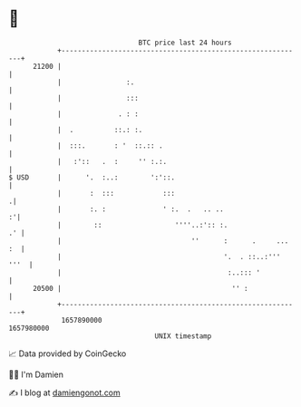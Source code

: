 * 👋

#+begin_example
                                   BTC price last 24 hours                    
               +------------------------------------------------------------+ 
         21200 |                                                            | 
               |                :.                                          | 
               |                :::                                         | 
               |              . : :                                         | 
               |  .          ::.: :.                                        | 
               |  :::.       : '  ::.:: .                                   | 
               |   :'::   .  :     '' :.:.                                  | 
   $ USD       |      '.  :..:        ':'::.                                | 
               |       :  :::            :::                               .| 
               |       :. :              ' :.  .   .. ..                  :'| 
               |        ::                  ''''..:':: :.                .' | 
               |                                ''      :      .     ... :  | 
               |                                        '.  . ::..:''' '''  | 
               |                                         :..::: '           | 
         20500 |                                          '' :              | 
               +------------------------------------------------------------+ 
                1657890000                                        1657980000  
                                       UNIX timestamp                         
#+end_example
📈 Data provided by CoinGecko

🧑‍💻 I'm Damien

✍️ I blog at [[https://www.damiengonot.com][damiengonot.com]]

